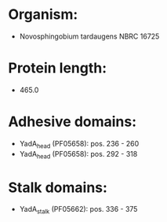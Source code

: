 * Organism:
- Novosphingobium tardaugens NBRC 16725
* Protein length:
- 465.0
* Adhesive domains:
- YadA_head (PF05658): pos. 236 - 260
- YadA_head (PF05658): pos. 292 - 318
* Stalk domains:
- YadA_stalk (PF05662): pos. 336 - 375

